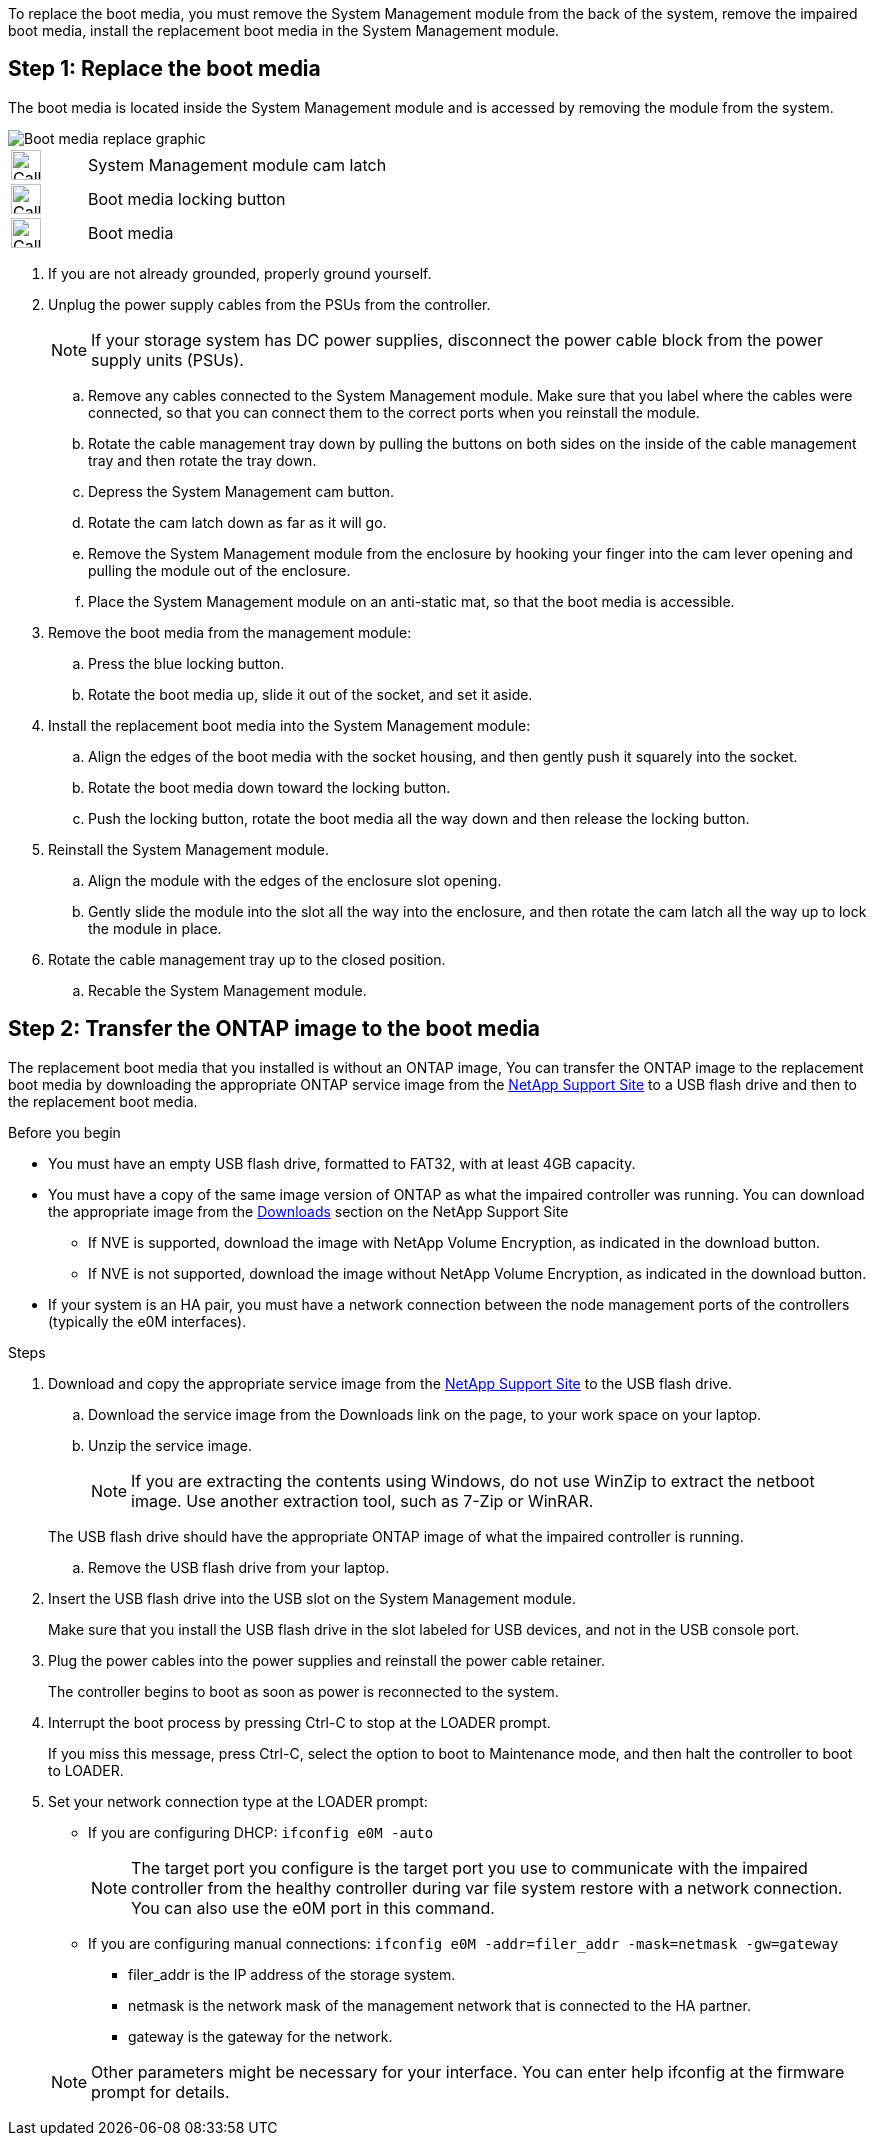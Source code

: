 To replace the boot media, you must remove the System Management module from the back of the system, remove the impaired boot media, install the replacement boot media in the System Management module.

== Step 1: Replace the boot media

The boot media is located inside the System Management module and is accessed by removing the module from the system.


image::../media/drw_a1k_boot_media_remove_replace_ieops-1377.svg[Boot media replace graphic]

[cols="1,4"]
|===
a|
image::../media/icon_round_1.png[Callout number 1,width=30px]
a|
System Management module cam latch
a|
image::../media/icon_round_2.svg[Callout number 2,width=30px]
a|
Boot media locking button
a|
image::../media/icon_round_3.svg[Callout number 3,width=30px]
a|
Boot media
|===

. If you are not already grounded, properly ground yourself.
. Unplug the power supply cables from the PSUs from the controller.

+
NOTE: If your storage system has DC power supplies, disconnect the power cable block from the power supply units (PSUs).
+
.. Remove any cables connected to the System Management module. Make sure that you label where the cables were connected, so that you can connect them to the correct ports when you reinstall the module. 
.. Rotate the cable management tray down by pulling the buttons on both sides on the inside of the cable management tray and then rotate the tray down.
.. Depress the System Management cam button.
.. Rotate the cam latch down as far as it will go.
.. Remove the System Management module from the enclosure by hooking your finger into the cam lever opening and pulling the module out of the enclosure.
.. Place the System Management module on an anti-static mat, so that the boot media is accessible.
. Remove the boot media from the management module:
.. Press the blue locking button.
.. Rotate the boot media up,  slide it out of the socket, and set it aside.
. Install the replacement boot media into the System Management module:
.. Align the edges of the boot media with the socket housing, and then gently push it squarely into the socket.
.. Rotate the boot media down toward the locking button. 
.. Push the locking button, rotate the boot media all the way down and then release the locking button.
. Reinstall the System Management module.
.. Align the module with the edges of the enclosure slot opening.
 .. Gently slide the module into the slot all the way into the enclosure, and then rotate the cam latch all the way up to lock the module in place.
. Rotate the cable management tray up to the closed position.
.. Recable the System Management module.


== Step 2: Transfer the ONTAP image to the boot media

The replacement boot media that you installed is without an ONTAP image, You can transfer the ONTAP image to the replacement boot media by downloading the appropriate ONTAP service image from the https://mysupport.netapp.com/[NetApp Support Site] to a USB flash drive and then to the replacement boot media.

.Before you begin

 * You must have an empty USB flash drive, formatted to FAT32, with at least 4GB capacity.
 * You must have a copy of the same image version of ONTAP as what the impaired controller was running. You can download the appropriate image from the https://support.netapp.com/downloads[Downloads] section on the NetApp Support Site
  ** If NVE is supported, download the image with NetApp Volume Encryption, as indicated in the download button.
  ** If NVE is not supported, download the image without NetApp Volume Encryption, as indicated in the download button.
 * If your system is an HA pair, you must have a network connection between the node management ports of the controllers (typically the e0M interfaces).

.Steps
. Download and copy the appropriate service image from the https://mysupport.netapp.com/[NetApp Support Site] to the USB flash drive.
.. Download the service image from the Downloads link on the page, to your work space on your laptop.
.. Unzip the service image.
+

NOTE: If you are extracting the contents using Windows, do not use WinZip to extract the netboot image. Use another extraction tool, such as 7-Zip or WinRAR.

+
 
The USB flash drive should have the appropriate ONTAP image of what the impaired controller is running.

.. Remove the USB flash drive from your laptop.
. Insert the USB flash drive into the USB slot on the System Management module. 
+
Make sure that you install the USB flash drive in the slot labeled for USB devices, and not in the USB console port.

 . Plug the power cables into the power supplies and reinstall the power cable retainer.

+
The controller begins to boot as soon as power is reconnected to the system.

 . Interrupt the boot process by pressing Ctrl-C to stop at the LOADER prompt.
+
If you miss this message, press Ctrl-C, select the option to boot to Maintenance mode, and then halt the controller to boot to LOADER.

. Set your network connection type at the LOADER prompt:
 ** If you are configuring DHCP: `ifconfig e0M -auto`
+
NOTE: The target port you configure is the target port you use to communicate with the impaired controller from the healthy controller during var file system restore with a network connection. You can also use the e0M port in this command.

 ** If you are configuring manual connections: `ifconfig e0M -addr=filer_addr -mask=netmask -gw=gateway`
  *** filer_addr is the IP address of the storage system.
  *** netmask is the network mask of the management network that is connected to the HA partner.
  *** gateway is the gateway for the network.
  
+
NOTE: Other parameters might be necessary for your interface. You can enter help ifconfig at the firmware prompt for details.
+
